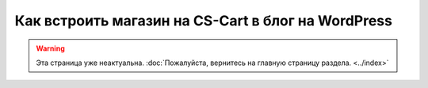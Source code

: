 ***************************************************
Как встроить магазин на CS-Cart в блог на WordPress
***************************************************

.. warning::
    Эта страница уже неактуальна. :doc:`Пожалуйста, вернитесь на главную страницу раздела. <../index>`
